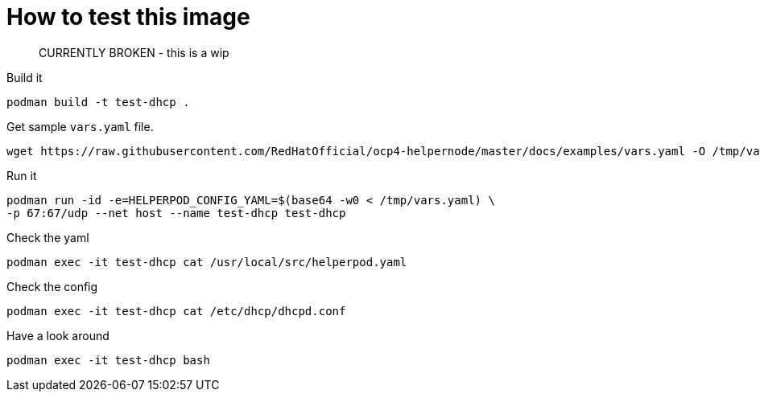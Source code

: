 # How to test this image

> CURRENTLY BROKEN - this is a wip

Build it

```shell
podman build -t test-dhcp .
```

Get sample `vars.yaml` file.

```shell
wget https://raw.githubusercontent.com/RedHatOfficial/ocp4-helpernode/master/docs/examples/vars.yaml -O /tmp/vars.yaml
```

Run it

```shell
podman run -id -e=HELPERPOD_CONFIG_YAML=$(base64 -w0 < /tmp/vars.yaml) \
-p 67:67/udp --net host --name test-dhcp test-dhcp
```

Check the yaml

```shell
podman exec -it test-dhcp cat /usr/local/src/helperpod.yaml
```

Check the config

```shell
podman exec -it test-dhcp cat /etc/dhcp/dhcpd.conf
```

Have a look around

```shell
podman exec -it test-dhcp bash
```
